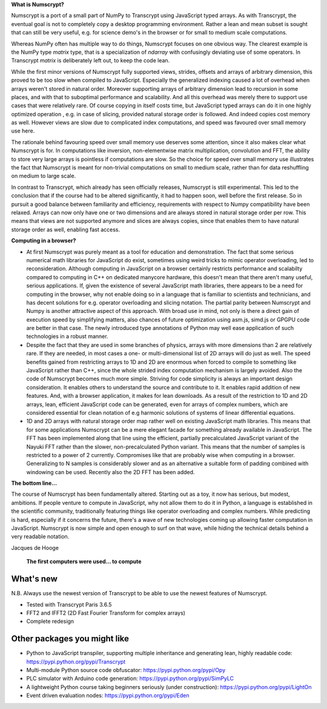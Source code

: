 **What is Numscrypt?**

Numscrypt is a port of a small part of NumPy to Transcrypt using JavaScript typed arrays. As with Transcrypt, the eventual goal is not to completely copy a desktop programming environment. Rather a lean and mean subset is sought that can still be very useful, e.g. for science demo's in the browser or for small to medium scale computations.

Whereas NumPy often has multiple way to do things, Numscrypt focuses on one obvious way. The clearest example is the NumPy type *matrix* type, that is a specialization of *ndarray* with confusingly deviating use of some operators. In Transcrypt *matrix* is deliberately left out, to keep the code lean.

While the first minor versions of Numscrypt fully supported views, strides, offsets and arrays of arbitrary dimension, this proved to be too slow when compiled to JavaScript. Especially the generalized indexing caused a lot of overhead when arrays weren't stored in natural order. Moreover supporting arrays of arbitrary dimension lead to recursion in some places, and with that to suboptimal performance and scalability. And all this overhead was merely there to support use cases that were relatively rare. Of course copying in itself costs time, but JavaScript typed arrays can do it in one highly optimized operation , e.g. in case of slicing, provided natural storage order is followed. And indeed copies cost memory as well. However views are slow due to complicated index computations, and speed was favoured over small memory use here.

The rationale behind favouring speed over small memory use deserves some attention, since it also makes clear what Numscrypt is for. In computations like inversion, non-elementwise matrix multiplication, convolution and FFT, the ability to store very large arrays is pointless if computations are slow. So the choice for speed over small memory use illustrates the fact that Numscrypt is meant for non-trivial computations on small to medium scale, rather than for data reshuffling on medium to large scale.

In contrast to Transcrypt, which already has seen officially releases, Numscrypt is still experimental. This led to the conclusion that if the course had to be altered significantly, it had to happen soon, well before the first release. So in pursuit a good balance between familiarity and efficiency, requirements with respect to Numpy compatibility have been relaxed.  Arrays can now only have one or two dimensions and are always stored in natural storage order per row. This means that views are not supported anymore and slices are always copies, since that enables them to have natural storage order as well, enabling fast access.

**Computing in a browser?**

- At first Numscrypt was purely meant as a tool for education and demonstration. The fact that some serious numerical math libraries for JavaScript do exist, sometimes using weird tricks to mimic operator overloading, led to reconsideration. Although computing in JavaScript on a browser certainly restricts performance and scalabilty compared to computing in C++ on dedicated manycore hardware, this doesn't mean that there aren't many useful, serious applications. If, given the existence of several JavaScript math libraries, there appears to be a need for computing in the browser, why not enable doing so in a language that is familiar to scientists and technicians, and has decent solutions for e.g. operator overloading and slicing notation. The partial parity between Numscrypt and Numpy is another attractive aspect of this approach. With broad use in mind, not only is there a direct gain of execution speed by simplifying matters, also chances of future optimization using asm.js, simd.js or GPGPU code are better in that case. The newly introduced type annotations of Python may well ease application of such technologies in a robust manner.

- Despite the fact that they are used in some branches of physics, arrays with more dimensions than 2 are relatively rare. If they are needed, in most cases a one- or multi-dimensional list of 2D arrays will do just as well. The speed benefits gained from restricting arrays to 1D and 2D are enormous when forced to compile to something like JavaScript rather than C++, since the whole strided index computation mechanism is largely avoided. Also the code of Numscrypt becomes much more simple. Striving for code simplicity is always an important design consideration. It enables others to understand the source and contribute to it. It enables rapid addition of new features. And, with a browser application, it makes for lean downloads. As a result of the restriction to 1D and 2D arrays, lean, efficient JavaScript code can be generated, even for arrays of complex numbers, which are considered essential for clean notation of e.g harmonic solutions of systems of linear differential equations.

- 1D and 2D arrays with natural storage order map rather well on existing JavaScript math libraries. This means that for some applications Numscrypt can be a mere elegant facade for something already available in JavaScript. The FFT has been implemented along that line using the efficient, partially precalculated JavaScript variant of the Nayuki FFT rather than the slower, non-precalculated Python variant. This means that the number of samples is restricted to a power of 2 currently. Compromises like that are probably wise when computing in a browser. Generalizing to N samples is considerably slower and as an alternative a suitable form of padding combined with windowing can be used. Recently also the 2D FFT has been added.

**The bottom line...**

The course of Numscrypt has been fundamentally altered. Starting out as a toy, it now has serious, but modest, ambitions. If people venture to compute in JavaScript, why not allow them to do it in Python, a language is established in the scientific community, traditionally featuring things like operator overloading and complex numbers. While predicting is hard, especially if it concerns the future, there's a wave of new technologies coming up allowing faster computation in JavaScript. Numscrypt is now simple and open enough to surf on that wave, while hiding the technical details behind a very readable notation.

Jacques de Hooge

.. figure:: http://www.transcrypt.org/numscrypt/illustrations/numscrypt_logo_white_small.png
	:alt: Logo
	
	**The first computers were used... to compute**

What's new
==========

N.B. Always use the newest version of Transcrypt to be able to use the newest features of Numscrypt.

- Tested with Transcrypt Paris 3.6.5
- FFT2 and IFFT2 (2D Fast Fourier Transform for complex arrays)
- Complete redesign

Other packages you might like
=============================

- Python to JavaScript transpiler, supporting multiple inheritance and generating lean, highly readable code: https://pypi.python.org/pypi/Transcrypt
- Multi-module Python source code obfuscator: https://pypi.python.org/pypi/Opy
- PLC simulator with Arduino code generation: https://pypi.python.org/pypi/SimPyLC
- A lightweight Python course taking beginners seriously (under construction): https://pypi.python.org/pypi/LightOn
- Event driven evaluation nodes: https://pypi.python.org/pypi/Eden
